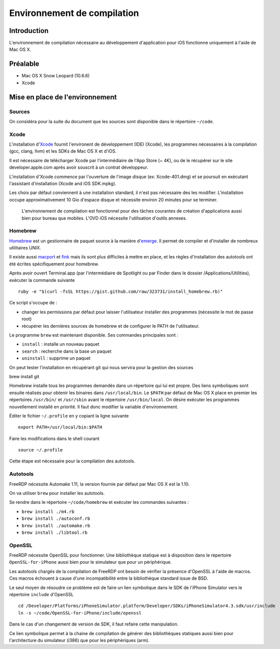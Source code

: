 Environnement de compilation
============================

Introduction
------------

L'environnement de compilation nécessaire au développement d'application pour
iOS fonctionne uniquement à l'aide de Mac OS X. 

Préalable
---------

- Mac OS X Snow Leopard (10.6.6)
- Xcode

Mise en place de l'environnement
--------------------------------

Sources
~~~~~~~

On considéra pour la suite du document que les sources sont disponible dans le
répertoire ``~/code``.

Xcode
~~~~~
L'installation d'Xcode_ fournit l'environent de développement (IDE) (Xcode), les
programmes nécessaires à la compilation (gcc, clang, llvm) et les SDKs de Mac OS
X et d'iOS.

Il est nécessaire de télécharger Xcode par l'intermédiaire de l'App Store (~
4€), ou de le récupérer sur le site developer.apple.com après avoir souscrit à
un contrat développeur.

L'installation d'Xcode commence par l'ouverture de l'image disque (ex:
Xcode-401.dmg) et se poursuit en exécutant l'assistant d'installation (Xcode and
iOS SDK.mpkg).

Les choix par défaut conviennent à une installation standard, il n'est pas
nécessaire des les modifier. L'installation occupe approximativement 10 Gio d'espace
disque et nécessite environ 20 minutes pour se terminer.

    L'environnement de compilation est fonctionnel pour des tâches courantes de
    création d'applications aussi bien pour bureau que mobiles. L'OVD iOS
    nécessite l'utilisation d'outils annexes.

Homebrew
~~~~~~~~

Homebrew_ est un gestionnaire de paquet source à la manière d'emerge_. Il permet
de compiler et d'installer de nombreux utilitaires UNIX.

Il existe aussi macport_ et fink_ mais ils sont plus difficiles à mettre en
place, et les règles d'installation des autotools ont été écrites spécifiquement
pour homebrew.

Après avoir ouvert Terminal.app (par l'intermédiaire de Spotlight ou par Finder
dans le dossier /Applications/Utilities), exécuter la commande suivante ::

    ruby -e "$(curl -fsSL https://gist.github.com/raw/323731/install_homebrew.rb)"

Ce script s'occupe de :

- changer les permissions par défaut pour laisser l'utilisateur installer des programmes (nécessite le mot de passe root)
- récupérer les dernières sources de homebrew et de configurer le PATH de l'utilisateur.

Le programme ``brew`` est maintenant disponible. Ses commandes principales
sont :

- ``install`` : installe un nouveau paquet
- ``search`` : recherche dans la base un paquet
- ``uninstall`` : supprime un paquet

On peut tester l'installation en récupérant git qui nous servira pour la gestion
des sources ::

brew install git


Homebrew installe tous les programmes demandés dans un répertoire qui lui est
propre. Des liens symboliques sont ensuite réalisés pour obtenir les binaires
dans ``/usr/local/bin``. Le ``$PATH`` par défaut de Mac OS X place en premier
les répertoires ``/usr/bin/`` et ``/usr/sbin`` avant le répertoire
``/usr/bin/local``. On désire exécuter les programmes nouvellement installé en
priorité. Il faut donc modifier la variable d'environnement.

Éditer le fichier ``~/.profile`` en y copiant la ligne suivante ::
    
    export PATH=/usr/local/bin:$PATH

Faire les modifications dans le shell courant ::
    
    source ~/.profile

Cette étape est nécessaire pour la compilation des autotools.

Autotools
~~~~~~~~~
FreeRDP nécessite Automake 1.11, la version fournie par défaut par Mac OS X est
la 1.10. 

On va utiliser ``brew`` pour installer les autotools.

Se rendre dans le répertoire ``~/code/homebrew`` et exécuter les commandes
suivantes :

- ``brew install ./m4.rb``
- ``brew install ./autoconf.rb``
- ``brew install ./automake.rb``
- ``brew install ./libtool.rb``

OpenSSL
~~~~~~~
FreeRDP nécessite OpenSSL pour fonctionner. Une bibliothèque statique est à
disposition dans le répertoire ``OpenSSL-for-iPhone`` aussi bien pour le
simulateur que pour un périphérique.

Les autotools chargés de la compilation de FreeRDP ont besoin de vérifier la
présence d'OpenSSL à l'aide de macros. Ces macros échouent à cause d'une
incompatibilité entre la bibliothèque standard issue de BSD.

Le seul moyen de résoudre ce problème est de faire un lien symbolique dans le
SDK de l'iPhone Simulator vers le répertoire ``include`` d'OpenSSL ::

    cd /Developer/Platforms/iPhoneSimulator.platform/Developer/SDKs/iPhoneSimulator4.3.sdk/usr/include 
    ln -s ~/code/OpenSSL-for-iPhone/include/openssl

Dans le cas d'un changement de version de SDK, il faut refaire cette
manipulation.

Ce lien symbolique permet à la chaine de compilation de générer des
bibliothèques statiques aussi bien pour l'architecture du simulateur (i386) que
pour les périphériques (arm). 


.. _Xcode: http://developer.apple.com/technologies/tools/whats-new.html
.. _Homebrew: https://github.com/mxcl/homebrew
.. _emerge: http://fr.wikipedia.org/wiki/Emerge
.. _macport: http://www.macports.org/
.. _fink: http://www.finkproject.org/
